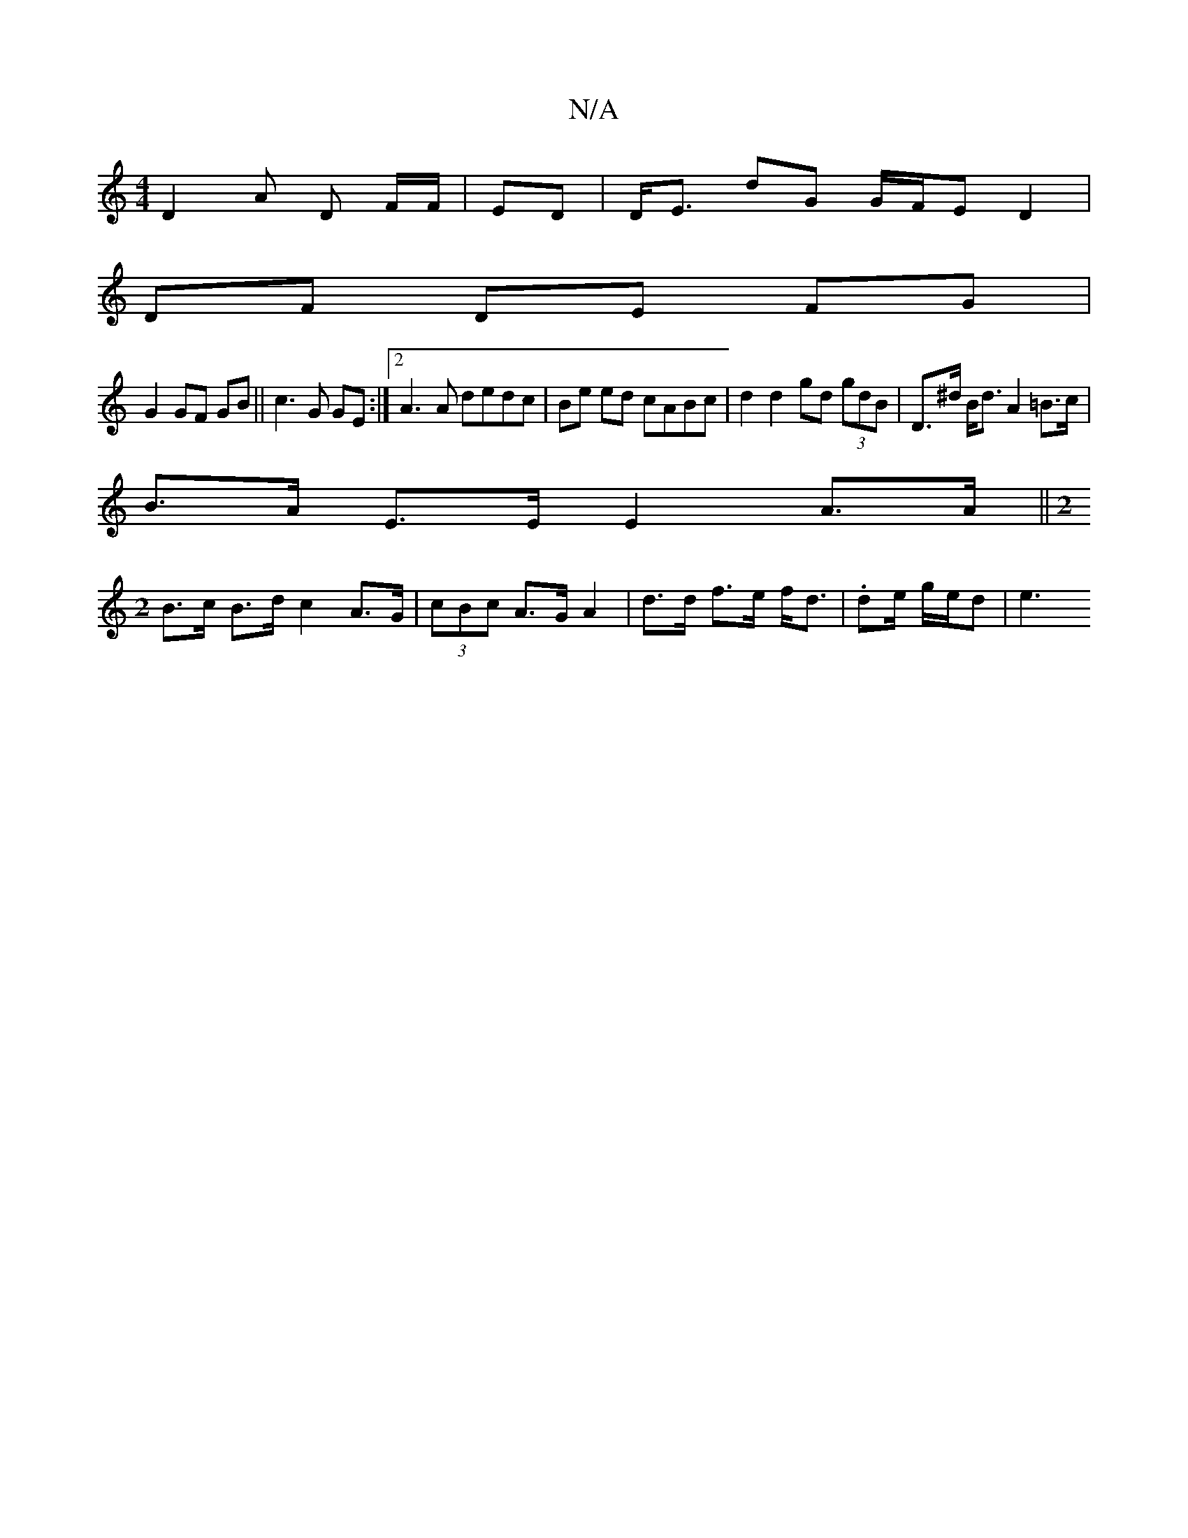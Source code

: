 X:1
T:N/A
M:4/4
R:N/A
K:Cmajor
 D2 A D F/F/|ED |D<E dG G/F/E D2 |
DF DE FG |
G2 GF GB||c3 G GE:|2 A3A dedc|Be ed cABc|d2 d2 gd (3gdB | D>^d B<d A2=B>c |
B>A E>E E2 A>A|| [M:2
B>c B>d c2 A>G|(3cBc A>G A2 | d>d f>e f<d|.de/ g/e/d |e3